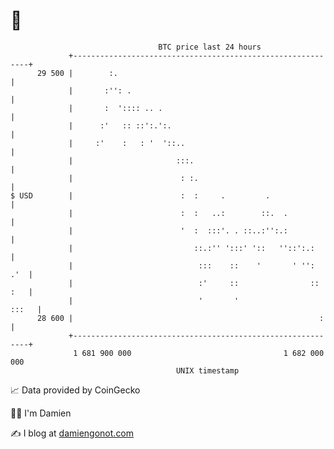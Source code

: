 * 👋

#+begin_example
                                    BTC price last 24 hours                    
                +------------------------------------------------------------+ 
         29 500 |        :.                                                  | 
                |       :'': .                                               | 
                |       :  ':::: .. .                                        | 
                |      :'   :: ::':.':.                                      | 
                |     :'    :   : '  '::..                                   | 
                |                       :::.                                 | 
                |                        : :.                                | 
   $ USD        |                        :  :     .         .                | 
                |                        :  :   ..:        ::.  .            | 
                |                        '  :  :::'. . ::..:'':.:            | 
                |                           ::.:'' ':::' '::   ''::':.:      | 
                |                            :::    ::    '       ' '':  .'  | 
                |                            :'     ::                :: :   | 
                |                            '       '                 :::   | 
         28 600 |                                                       :    | 
                +------------------------------------------------------------+ 
                 1 681 900 000                                  1 682 000 000  
                                        UNIX timestamp                         
#+end_example
📈 Data provided by CoinGecko

🧑‍💻 I'm Damien

✍️ I blog at [[https://www.damiengonot.com][damiengonot.com]]
